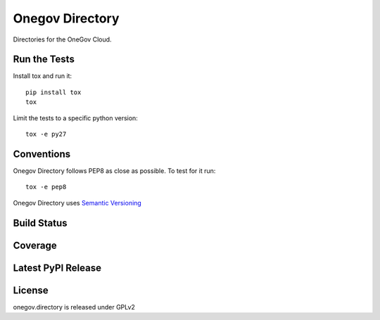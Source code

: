 Onegov Directory
================

Directories for the OneGov Cloud.

Run the Tests
-------------
    
Install tox and run it::

    pip install tox
    tox

Limit the tests to a specific python version::

    tox -e py27

Conventions
-----------

Onegov Directory follows PEP8 as close as possible. To test for it run::

    tox -e pep8

Onegov Directory uses `Semantic Versioning <http://semver.org/>`_

Build Status
------------

.. image:: https://travis-ci.org/OneGov/onegov.directory.png
  :target: https://travis-ci.org/OneGov/onegov.directory
  :alt: Build Status

Coverage
--------

.. image:: https://coveralls.io/repos/OneGov/onegov.directory/badge.png?branch=master
  :target: https://coveralls.io/r/OneGov/onegov.directory?branch=master
  :alt: Project Coverage

Latest PyPI Release
-------------------

.. image:: https://badge.fury.io/py/onegov.directory.svg
    :target: https://badge.fury.io/py/onegov.directory
    :alt: Latest PyPI Release

License
-------
onegov.directory is released under GPLv2
